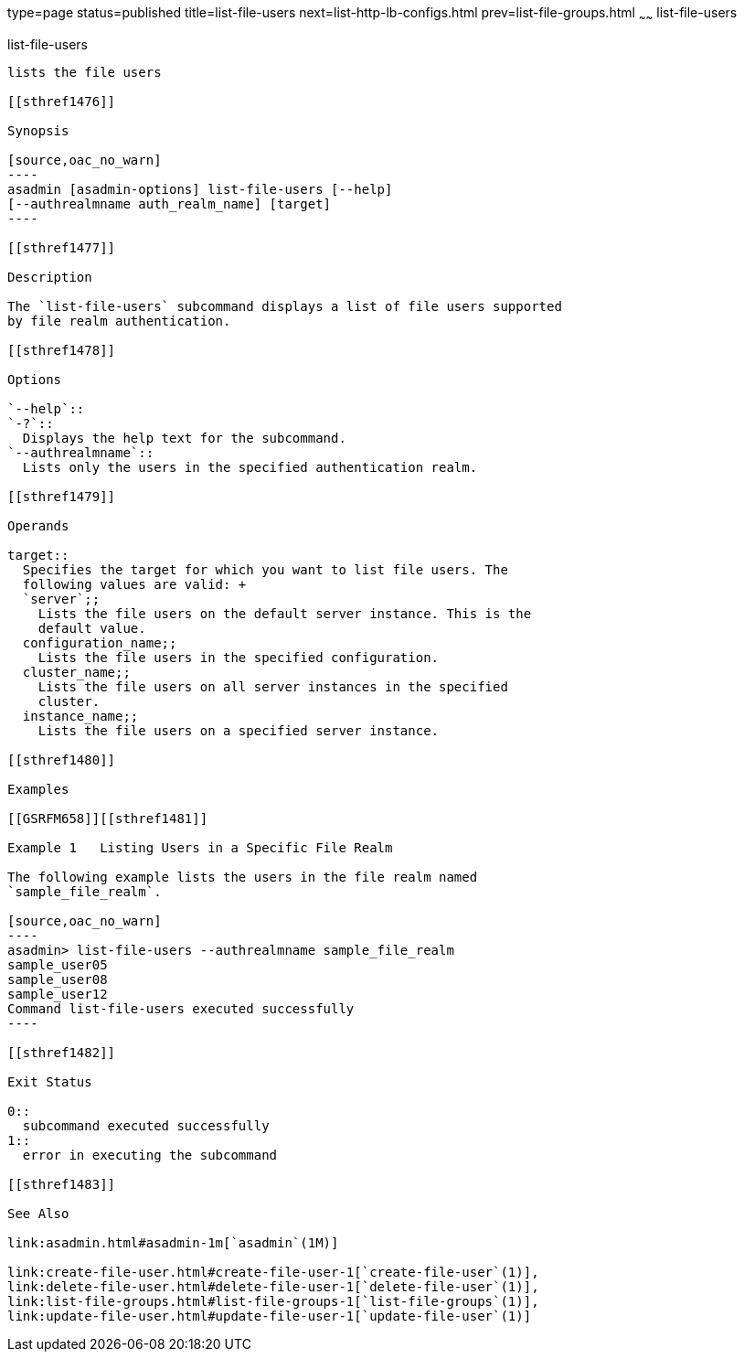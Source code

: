 type=page
status=published
title=list-file-users
next=list-http-lb-configs.html
prev=list-file-groups.html
~~~~~~
list-file-users
===============

[[list-file-users-1]][[GSRFM00165]][[list-file-users]]

list-file-users
---------------

lists the file users

[[sthref1476]]

Synopsis

[source,oac_no_warn]
----
asadmin [asadmin-options] list-file-users [--help] 
[--authrealmname auth_realm_name] [target]
----

[[sthref1477]]

Description

The `list-file-users` subcommand displays a list of file users supported
by file realm authentication.

[[sthref1478]]

Options

`--help`::
`-?`::
  Displays the help text for the subcommand.
`--authrealmname`::
  Lists only the users in the specified authentication realm.

[[sthref1479]]

Operands

target::
  Specifies the target for which you want to list file users. The
  following values are valid: +
  `server`;;
    Lists the file users on the default server instance. This is the
    default value.
  configuration_name;;
    Lists the file users in the specified configuration.
  cluster_name;;
    Lists the file users on all server instances in the specified
    cluster.
  instance_name;;
    Lists the file users on a specified server instance.

[[sthref1480]]

Examples

[[GSRFM658]][[sthref1481]]

Example 1   Listing Users in a Specific File Realm

The following example lists the users in the file realm named
`sample_file_realm`.

[source,oac_no_warn]
----
asadmin> list-file-users --authrealmname sample_file_realm
sample_user05
sample_user08
sample_user12
Command list-file-users executed successfully
----

[[sthref1482]]

Exit Status

0::
  subcommand executed successfully
1::
  error in executing the subcommand

[[sthref1483]]

See Also

link:asadmin.html#asadmin-1m[`asadmin`(1M)]

link:create-file-user.html#create-file-user-1[`create-file-user`(1)],
link:delete-file-user.html#delete-file-user-1[`delete-file-user`(1)],
link:list-file-groups.html#list-file-groups-1[`list-file-groups`(1)],
link:update-file-user.html#update-file-user-1[`update-file-user`(1)]



